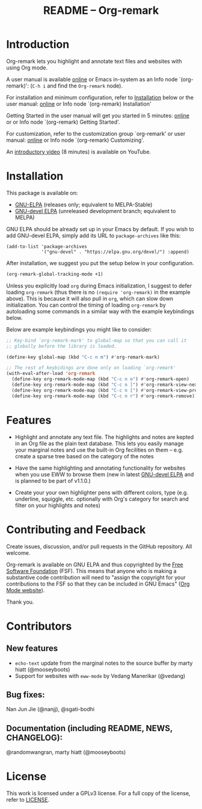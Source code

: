 #+title: README – Org-remark
#+options: toc:t creator:nil author:nil broken-links:t

#+html: <a href="https://www.gnu.org/software/emacs/"><img alt="GNU Emacs" src="https://img.shields.io/static/v1?logo=gnuemacs&logoColor=fafafa&label=Made%20for&message=GNU%20Emacs&color=7F5AB6&style=flat"/></a>
#+html: <img alt="GPLv3" src="https://img.shields.io/badge/License-GPLv3-blue.svg">

* Breaking Changes :noexport:

- [18 January 2022] Package name change from Org-marginalia to Org-remark. See [[https://github.com/nobiot/org-remark/issues/11][detail on data conversion]]. In most cases, no action is required for you.

* Introduction

Org-remark lets you highlight and annotate text files and websites with
using Org mode.

A user manual is available [[https://nobiot.github.io/org-remark/][online]] or Emacs in-system as an Info node `(org-remark)': (~C-h i~ and find the =Org-remark= node).

For installation and minimum configuration, refer to [[#installation][Installation]] below or the user manual: [[https://nobiot.github.io/org-remark/#Installation][online]] or Info node `(org-remark) Installation'

Getting Started in the user manual will get you started in 5 minutes: [[https://nobiot.github.io/org-remark/#getting-started][online]] or or Info node `(org-remark) Getting Started'.

For customization, refer to the customization group `org-remark' or user manual: [[https://nobiot.github.io/org-remark/#Customizing][online]] or Info node `(org-remark) Customizing'.

An [[https://youtu.be/c8DHrAsFiLc][introductory video]] (8 minutes) is available on YouTube.

* Screenshots and Videos                                           :noexport:

[[./resources/images/2022-01-22-Title.png]]
*Figure 1*. Left: Org-mode with text enlarged; Right: marginal notes with an inline image. [[https://youtu.be/c8DHrAsFiLc][Introductory video]] (8 minutes) is available on YouTube

[[./resources/images/2022-01-22-Context-menu.png]]
*Figure 2*. Mouse context menu with built-in ~context-menu-mode~ available with Emacs version 28 onward

[[./resources/images/2022-01-22-code.png]]
*Figure 3*. Main notes can be any text files. Left: marginal notes file; Right: an ~org-remark.el~ file with a highlight.

* Installation
:PROPERTIES:
:CUSTOM_ID: installation
:END:

This package is available on:

- [[https://elpa.gnu.org/packages/org-remark.html][GNU-ELPA]] (releases only; equivalent to MELPA-Stable)
- [[https://elpa.gnu.org/devel/org-remark.html][GNU-devel ELPA]] (unreleased development branch; equivalent to MELPA)


GNU ELPA should be already set up in your Emacs by default. If you wish to add GNU-devel ELPA, simply add its URL to ~package-archives~ like this:

#+BEGIN_SRC elisp
  (add-to-list 'package-archives
               '("gnu-devel" . "https://elpa.gnu.org/devel/") :append)
#+END_SRC

After installation, we suggest you put the setup below in your configuration.

#+begin_src emacs-lisp
  (org-remark-global-tracking-mode +1)
#+end_src

Unless you explicitly load ~org~ during Emacs initialization, I suggest to defer loading ~org-remark~ (thus there is no ~(require 'org-remark)~ in the example above). This is because it will also pull in ~org~, which can slow down initialization. You can control the timing of loading ~org-remark~ by autoloading some commands in a similar way with the example keybindings below.

Below are example keybindings you might like to consider:

#+begin_src emacs-lisp
  ;; Key-bind `org-remark-mark' to global-map so that you can call it
  ;; globally before the library is loaded.

  (define-key global-map (kbd "C-c n m") #'org-remark-mark)

  ;; The rest of keybidings are done only on loading `org-remark'
  (with-eval-after-load 'org-remark
    (define-key org-remark-mode-map (kbd "C-c n o") #'org-remark-open)
    (define-key org-remark-mode-map (kbd "C-c n ]") #'org-remark-view-next)
    (define-key org-remark-mode-map (kbd "C-c n [") #'org-remark-view-prev)
    (define-key org-remark-mode-map (kbd "C-c n r") #'org-remark-remove))
#+end_src
* Features

- Highlight and annotate any text file. The highlights and notes are kepted in an Org file as the plain text database. This lets you easily manage your marginal notes and use the built-in Org fecilities on them -- e.g. create a sparse tree based on the category of the notes

- Have the same highlighting and annotating functionality for websites when you use EWW to browse them (new in latest [[https://elpa.gnu.org/devel/org-remark.html][GNU-devel ELPA]] and is planned to be part of v1.1.0.)

- Create your your own highlighter pens with different colors, type (e.g. underline, squiggle, etc. optionally with Org's category for search and filter on your highlights and notes)

* Contributing and Feedback

Create issues, discussion, and/or pull requests in the GitHub repository. All welcome.

Org-remark is available on GNU ELPA and thus copyrighted by the [[http://fsf.org][Free Software Foundation]] (FSF). This means that anyone who is making a substantive code contribution will need to "assign the copyright for your contributions to the FSF so that they can be included in GNU Emacs" ([[https://orgmode.org/contribute.html#copyright][Org Mode website]]).

Thank you.

* Contributors
** New features
- ~echo-text~ update from the marginal notes to the source buffer by marty hiatt (@mooseyboots)
- Support for websites with ~eww-mode~ by Vedang Manerikar (@vedang)

** Bug fixes:
Nan Jun Jie (@nanjj), @sgati-bodhi

** Documentation (including README, NEWS, CHANGELOG):
@randomwangran, marty hiatt (@mooseyboots)

* License

This work is licensed under a GPLv3 license. For a full copy of the license, refer to [[./LICENSE][LICENSE]].

* Marginal Notes                                                   :noexport:
:PROPERTIES:
:org-remark-file: ~/src/org-remark/org-remark.el
:END:

This section is created by Org-remark for the source file. It serves as an example to illustrate what Org-remark can do.

** defmacro org-remark-create

This macro was inspired by [[https://github.com/jkitchin/ov-highlight][Ov-highlight]].  It's by John Kitchin (author of Org-ref). Great UX for markers with hydra. Saves the marker info and comments directly within the Org file as Base64 encoded string. It uses overlays with using ~ov~ package.
